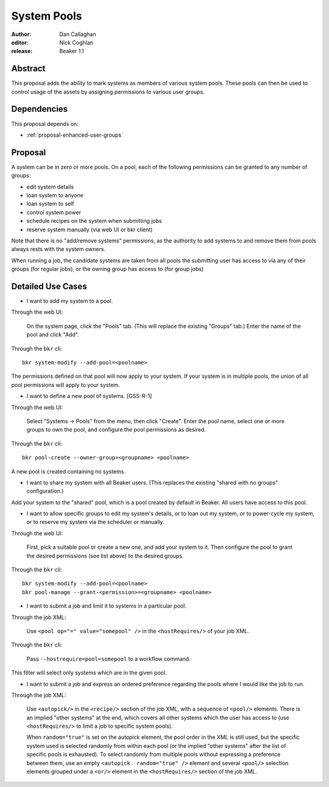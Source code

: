 .. _proposal-system-pools:

System Pools
============

:author: Dan Callaghan
:editor: Nick Coghlan
:release: Beaker 1.1


Abstract
--------

This proposal adds the ability to mark systems as members of various
system pools. These pools can then be used to control usage of the assets
by assigning permissions to various user groups.


Dependencies
------------

This proposal depends on:

* :ref:`proposal-enhanced-user-groups`

Proposal
--------

A system can be in zero or more pools. On a pool, each of the following
permissions can be granted to any number of groups:

* edit system details
* loan system to anyone
* loan system to self
* control system power
* schedule recipes on the system when submitting jobs
* reserve system manually (via web UI or bkr client)

Note that there is no "add/remove systems" permissions, as the authority
to add systems to and remove them from pools always rests with the system
owners.

When running a job, the candidate systems are taken from all pools the
submitting user has access to via any of their groups (for regular  jobs),
or the owning group has access to (for group jobs)


Detailed Use Cases
------------------

* I want to add my system to a pool.

Through the web UI:

   On the system page, click the "Pools" tab. (This will replace the
   existing "Groups" tab.) Enter the name of the pool and click "Add".

Through the ``bkr`` cli::

   bkr system-modify --add-pool=<poolname>

The permissions defined on that pool will now apply to your system. If
your system is in multiple pools, the union of all pool permissions will
apply to your system.

* I want to define a new pool of systems. [GSS-R-1]

Through the web UI:

   Select "Systems -> Pools" from the menu, then click "Create". Enter the
   pool name, select one or more groups to own the pool, and configure the
   pool permissions as desired.

Through the ``bkr`` cli::

   bkr pool-create --owner-group=<groupname> <poolname>

A new pool is created containing no systems.

* I want to share my system with all Beaker users. (This replaces
  the existing "shared with no groups" configuration.)

Add your system to the "shared" pool, which is a pool created by default
in Beaker. All users have access to this pool.

* I want to allow specific groups to edit my system's details, or to loan
  out my system, or to power-cycle my system, or  to reserve my system via
  the scheduler or manually.

Through the web UI:

   First,  pick a suitable pool or create a new one, and add your system
   to it.  Then configure the pool to grant the desired permissions
   (see list above) to the desired groups.

Through the ``bkr`` cli::

   bkr system-modify --add-pool=<poolname>
   bkr pool-manage --grant-<permission>=<groupname> <poolname>

* I want to submit a job and limit it to systems in a particular pool.

Through the job XML:

   Use  ``<pool op="=" value="somepool" />`` in the
   ``<hostRequires/>`` of your job XML.

Through the ``bkr`` cli:

   Pass ``--hostrequire=pool=somepool`` to a workflow command.

This filter will select only systems which are in the given pool.

* I want to submit a job and express an ordered preference regarding
  the pools where I would like the job to run.

Through the job XML:

   Use ``<autopick/>`` in the ``<recipe/>`` section of the job XML, with a
   sequence of ``<pool/>`` elements. There is an implied "other systems"
   at the end, which covers all other systems which the user has  access
   to (use ``<hostRequires/>`` to limit a job to specific system  pools).

   When ``random="true"`` is set on the autopick element, the pool order
   in the XML is still used, but the specific system used is selected
   randomly from within each pool (or the implied "other systems" after
   the list of specific pools is exhausted). To select randomly from
   multiple pools without expressing a preference between them, use
   an empty ``<autopick  random="true" />`` element and several
   ``<pool/>`` selection elements grouped under a ``<or/>`` element
   in the ``<hostRequires/>`` section of the job XML.
